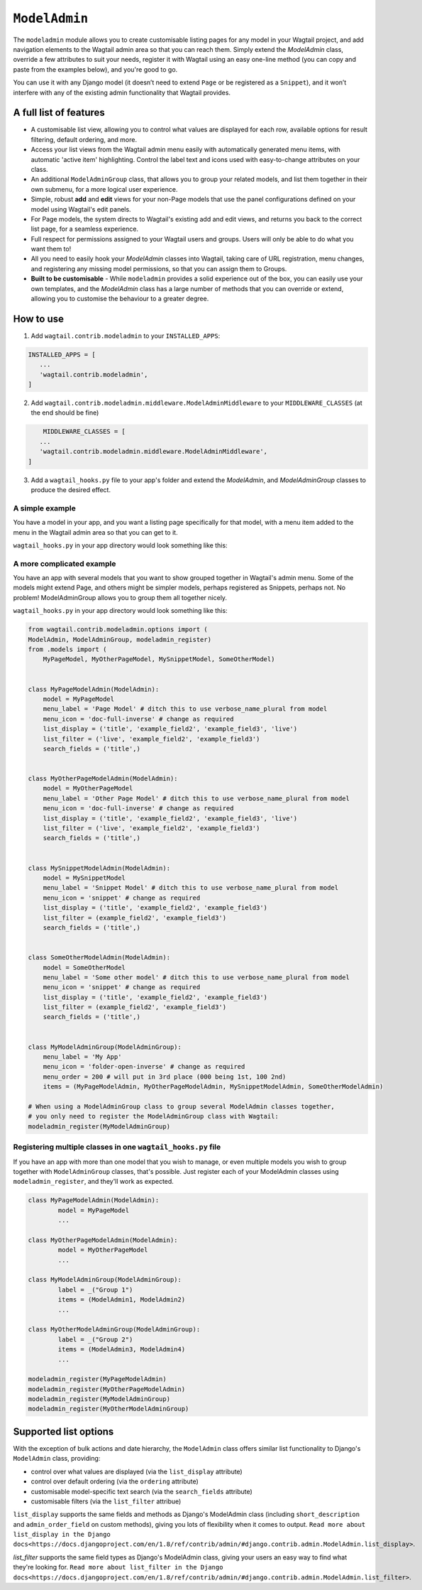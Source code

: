 
.. _modeladmin_intro:

=====================
``ModelAdmin``
=====================

The ``modeladmin`` module allows you to create customisable listing
pages for any model in your Wagtail project, and add navigation elements to the
Wagtail admin area so that you can reach them. Simply extend the `ModelAdmin`
class, override a few attributes to suit your needs, register it with Wagtail
using an easy one-line method (you can copy and paste from the examples below),
and you're good to go.

You can use it with any Django model (it doesn’t need to extend ``Page`` or
be registered as a ``Snippet``), and it won’t interfere with any of the
existing admin functionality that Wagtail provides.

.. _modeladmin_features:

A full list of features
-----------------------

- A customisable list view, allowing you to control what values are displayed
  for each row, available options for result filtering, default ordering, and
  more.
- Access your list views from the Wagtail admin menu easily with automatically
  generated menu items, with automatic 'active item' highlighting. Control the
  label text and icons used with easy-to-change attributes on your class.
- An additional ``ModelAdminGroup`` class, that allows you to group your
  related models, and list them together in their own submenu, for a more
  logical user experience.
- Simple, robust **add** and **edit** views for your non-Page models that use
  the panel configurations defined on your model using Wagtail's edit panels.
- For Page models, the system directs to Wagtail's existing add and
  edit views, and returns you back to the correct list page, for a seamless
  experience.
- Full respect for permissions assigned to your Wagtail users and groups. Users
  will only be able to do what you want them to!
- All you need to easily hook your `ModelAdmin` classes into Wagtail, taking
  care of URL registration, menu changes, and registering any missing model
  permissions, so that you can assign them to Groups.
- **Built to be customisable** - While ``modeladmin`` provides a solid
  experience out of the box, you can easily use your own templates, and the
  `ModelAdmin` class has a large number of methods that you can override or
  extend, allowing you to customise the behaviour to a greater degree.


.. _modeladmin_usage:

How to use
----------

1. Add ``wagtail.contrib.modeladmin`` to your ``INSTALLED_APPS``:

.. code-block:: python

    INSTALLED_APPS = [
       ...
       'wagtail.contrib.modeladmin',
    ]

2. Add ``wagtail.contrib.modeladmin.middleware.ModelAdminMiddleware`` to your ``MIDDLEWARE_CLASSES`` (at the end should be fine)

.. code-block:: python

	MIDDLEWARE_CLASSES = [
       ...
       'wagtail.contrib.modeladmin.middleware.ModelAdminMiddleware',
    ]

3. Add a ``wagtail_hooks.py`` file to your app's folder and extend the `ModelAdmin`, and `ModelAdminGroup` classes to produce the desired effect.


.. _modeladmin_example_simple:

A simple example
^^^^^^^^^^^^^^^^

You have a model in your app, and you want a listing page specifically for that
model, with a menu item added to the menu in the Wagtail admin area so that you
can get to it.

``wagtail_hooks.py`` in your app directory would look something like this:

.. code-block:: python
	from wagtail.contrib.modeladmin.options import (
		ModelAdmin, modeladmin_register)
	from .models import MyPageModel


	class MyPageModelAdmin(ModelAdmin):
	    model = MyPageModel
	    menu_label = 'Page Model' # ditch this to use verbose_name_plural from model
	    menu_icon = 'date' # change as required
	    menu_order = 200 # will put in 3rd place (000 being 1st, 100 2nd)
	    list_display = ('title', 'example_field2', 'example_field3', 'live')
	    list_filter = ('live', 'example_field2', 'example_field3')
	    search_fields = ('title',)
    
	# Now you just need to register your customised ModelAdmin class with Wagtail
	modeladmin_register(MyPageModelAdmin)


.. _modeladmin_example_complex:

A more complicated example
^^^^^^^^^^^^^^^^^^^^^^^^^^

You have an app with several models that you want to show grouped together in
Wagtail's admin menu. Some of the models might extend Page, and others might
be simpler models, perhaps registered as Snippets, perhaps not. No problem!
ModelAdminGroup allows you to group them all together nicely.

``wagtail_hooks.py`` in your app directory would look something like this:

.. code-block:: python

	from wagtail.contrib.modeladmin.options import (
    	ModelAdmin, ModelAdminGroup, modeladmin_register)
	from .models import (
	    MyPageModel, MyOtherPageModel, MySnippetModel, SomeOtherModel)


	class MyPageModelAdmin(ModelAdmin):
	    model = MyPageModel
	    menu_label = 'Page Model' # ditch this to use verbose_name_plural from model
	    menu_icon = 'doc-full-inverse' # change as required
	    list_display = ('title', 'example_field2', 'example_field3', 'live')
	    list_filter = ('live', 'example_field2', 'example_field3')
	    search_fields = ('title',)


	class MyOtherPageModelAdmin(ModelAdmin):
	    model = MyOtherPageModel
	    menu_label = 'Other Page Model' # ditch this to use verbose_name_plural from model
	    menu_icon = 'doc-full-inverse' # change as required
	    list_display = ('title', 'example_field2', 'example_field3', 'live')
	    list_filter = ('live', 'example_field2', 'example_field3')
	    search_fields = ('title',)


	class MySnippetModelAdmin(ModelAdmin):
	    model = MySnippetModel
	    menu_label = 'Snippet Model' # ditch this to use verbose_name_plural from model
	    menu_icon = 'snippet' # change as required
	    list_display = ('title', 'example_field2', 'example_field3')
	    list_filter = (example_field2', 'example_field3')
	    search_fields = ('title',)


	class SomeOtherModelAdmin(ModelAdmin):
	    model = SomeOtherModel
	    menu_label = 'Some other model' # ditch this to use verbose_name_plural from model
	    menu_icon = 'snippet' # change as required
	    list_display = ('title', 'example_field2', 'example_field3')
	    list_filter = (example_field2', 'example_field3')
	    search_fields = ('title',)


	class MyModelAdminGroup(ModelAdminGroup):
	    menu_label = 'My App'
	    menu_icon = 'folder-open-inverse' # change as required
	    menu_order = 200 # will put in 3rd place (000 being 1st, 100 2nd)
	    items = (MyPageModelAdmin, MyOtherPageModelAdmin, MySnippetModelAdmin, SomeOtherModelAdmin)

	# When using a ModelAdminGroup class to group several ModelAdmin classes together,
	# you only need to register the ModelAdminGroup class with Wagtail:
	modeladmin_register(MyModelAdminGroup)


.. _modeladmin_multi_registeration:

Registering multiple classes in one ``wagtail_hooks.py`` file
^^^^^^^^^^^^^^^^^^^^^^^^^^^^^^^^^^^^^^^^^^^^^^^^^^^^^^^^^^^^^

If you have an app with more than one model that you wish to manage, or even 
multiple models you wish to group together with ``ModelAdminGroup`` classes,
that's possible. Just register each of your ModelAdmin classes using
``modeladmin_register``, and they'll work as expected.

.. code-block:: python

	class MyPageModelAdmin(ModelAdmin):
		model = MyPageModel
		...

	class MyOtherPageModelAdmin(ModelAdmin):
		model = MyOtherPageModel
		...

	class MyModelAdminGroup(ModelAdminGroup):
		label = _("Group 1")
		items = (ModelAdmin1, ModelAdmin2)
		...

	class MyOtherModelAdminGroup(ModelAdminGroup):
		label = _("Group 2")
		items = (ModelAdmin3, ModelAdmin4)
		...
	
	modeladmin_register(MyPageModelAdmin)
	modeladmin_register(MyOtherPageModelAdmin)
	modeladmin_register(MyModelAdminGroup)
	modeladmin_register(MyOtherModelAdminGroup)
	

Supported list options
-----------------------

With the exception of bulk actions and date hierarchy, the ``ModelAdmin`` class
offers similar list functionality to Django's ``ModelAdmin`` class, providing:

- control over what values are displayed (via the ``list_display`` attribute)
- control over default ordering (via the ``ordering`` attribute)
- customisable model-specific text search (via the ``search_fields`` attribute)
- customisable filters (via the ``list_filter`` attribue)

``list_display`` supports the same fields and methods as Django's ModelAdmin
class (including ``short_description`` and ``admin_order_field`` on custom
methods), giving you lots of flexibility when it comes to output.
``Read more about list_display in the Django docs<https://docs.djangoproject.com/en/1.8/ref/contrib/admin/#django.contrib.admin.ModelAdmin.list_display>``.

`list_filter` supports the same field types as Django's ModelAdmin class,
giving your users an easy way to find what they're looking for.
``Read more about list_filter in the Django docs<https://docs.djangoproject.com/en/1.8/ref/contrib/admin/#django.contrib.admin.ModelAdmin.list_filter>``.

